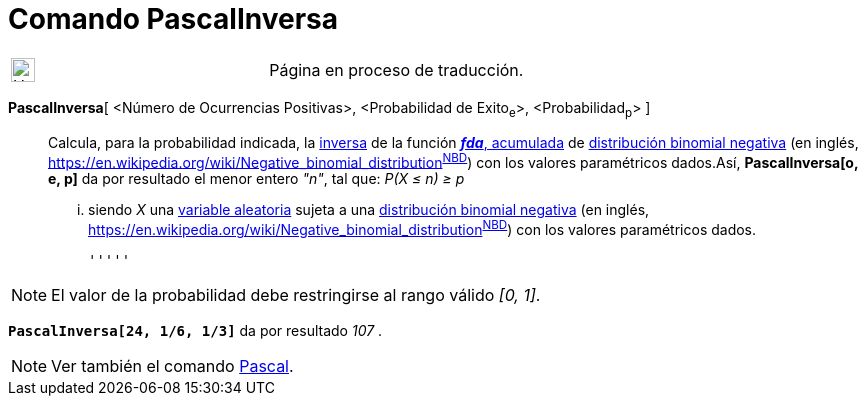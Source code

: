= Comando PascalInversa
:page-en: commands/InversePascal
ifdef::env-github[:imagesdir: /es/modules/ROOT/assets/images]

[width="100%",cols="50%,50%",]
|===
a|
image:24px-UnderConstruction.png[UnderConstruction.png,width=24,height=24]

|Página en proceso de traducción.
|===

*PascalInversa*[ <Número de Ocurrencias Positivas>, <Probabilidad de Exito~e~>, <Probabilidad~p~> ]::
  Calcula, para la probabilidad indicada, la
  https://es.wikipedia.org/Funci%C3%B3n_Distribuici%C3%B3n_Acumulada#Funci.C3.B3n_de_Distribuci.C3.B3n_Acumulada_Inversa_.28Funci.C3.B3n_Cuantil.29[inversa]
  de la función https://es.wikipedia.org/Funci%C3%B3n_Distribuici%C3%B3n_Acumulada[*_fda_*, acumulada] de
  https://es.wikipedia.org/Distribuci%C3%B3n_binomial_negativa[distribución binomial negativa] (en inglés,
  https://en.wikipedia.org/wiki/Negative_binomial_distribution[_negative binomial
  distribution_]^https://mathworld.wolfram.com/NegativeBinomialDistribution.html[NBD]^) con los valores paramétricos
  dados.Así, *PascalInversa[o, e, p]* da por resultado el menor entero _"n"_, tal que:
  _P(X ≤ n) ≥ p_
  ... siendo _X_ una https://es.wikipedia.org/Variable_aleatoria[variable aleatoria] sujeta a una
  https://es.wikipedia.org/Distribuci%C3%B3n_binomial_negativa[distribución binomial negativa] (en inglés,
  https://en.wikipedia.org/wiki/Negative_binomial_distribution[_negative binomial
  distribution_]^https://mathworld.wolfram.com/NegativeBinomialDistribution.html[NBD]^) con los valores paramétricos
  dados.

  '''''

[NOTE]
====

El valor de la probabilidad debe restringirse al rango válido _[0, 1]_.

====

[EXAMPLE]
====

*`++PascalInversa[24, 1/6, 1/3]++`* da por resultado _107_ .

====

[NOTE]
====

Ver también el comando xref:/commands/Pascal.adoc[Pascal].

====
